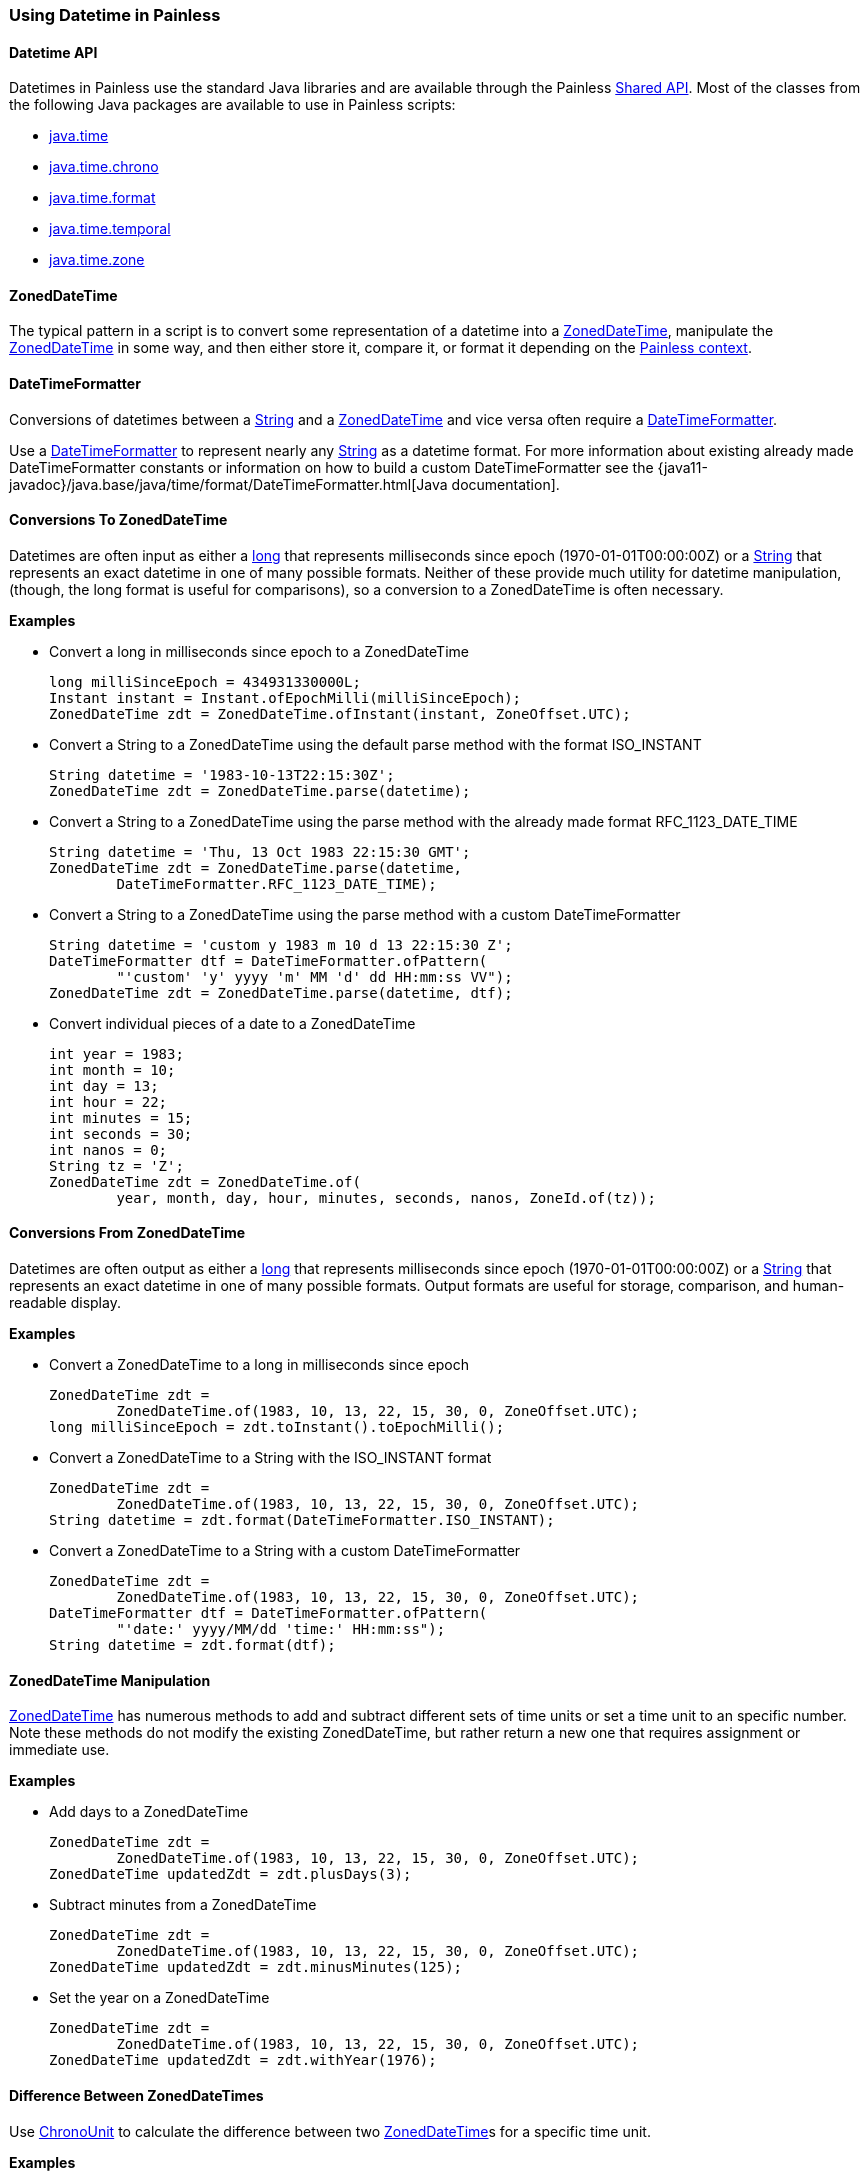 [[painless-datetime]]
=== Using Datetime in Painless

==== Datetime API

Datetimes in Painless use the standard Java libraries and are available through
the Painless <<painless-api-reference-shared, Shared API>>. Most of the classes
from the following Java packages are available to use in Painless scripts:

* <<painless-api-reference-shared-java-time, java.time>>
* <<painless-api-reference-shared-java-time-chrono, java.time.chrono>>
* <<painless-api-reference-shared-java-time-format, java.time.format>>
* <<painless-api-reference-shared-java-time-temporal, java.time.temporal>>
* <<painless-api-reference-shared-java-time-zone, java.time.zone>>

==== ZonedDateTime

The typical pattern in a script is to convert some representation of a datetime
into a <<painless-api-reference-shared-ZonedDateTime, ZonedDateTime>>,
manipulate the <<painless-api-reference-shared-ZonedDateTime, ZonedDateTime>>
in some way, and then either store it, compare it, or format it depending on
the <<painless-contexts, Painless context>>.

==== DateTimeFormatter

Conversions of datetimes between a <<string-type, String>> and a
<<painless-api-reference-shared-ZonedDateTime, ZonedDateTime>> and vice versa
often require a
<<painless-api-reference-shared-DateTimeFormatter, DateTimeFormatter>>.

Use a <<painless-api-reference-shared-DateTimeFormatter, DateTimeFormatter>> to
represent nearly any <<string-type, String>> as a datetime format. For more
information about existing already made DateTimeFormatter constants or
information on how to build a custom DateTimeFormatter see the
{java11-javadoc}/java.base/java/time/format/DateTimeFormatter.html[Java documentation].

==== Conversions To ZonedDateTime

Datetimes are often input as either a <<primitive-types, long>> that represents
milliseconds since epoch (1970-01-01T00:00:00Z) or a <<string-type, String>>
that represents an exact datetime in one of many possible formats. Neither of
these provide much utility for datetime manipulation, (though, the long format
is useful for comparisons), so a conversion to a ZonedDateTime is often
necessary.

*Examples*

* Convert a long in milliseconds since epoch to a ZonedDateTime
+
[source,Painless]
----
long milliSinceEpoch = 434931330000L;
Instant instant = Instant.ofEpochMilli(milliSinceEpoch);
ZonedDateTime zdt = ZonedDateTime.ofInstant(instant, ZoneOffset.UTC);
----
+
* Convert a String to a ZonedDateTime using the default parse method with the
format ISO_INSTANT
+
[source,Painless]
----
String datetime = '1983-10-13T22:15:30Z';
ZonedDateTime zdt = ZonedDateTime.parse(datetime);
----
+
* Convert a String to a ZonedDateTime using the parse method with the already
made format RFC_1123_DATE_TIME
+
[source,Painless]
----
String datetime = 'Thu, 13 Oct 1983 22:15:30 GMT';
ZonedDateTime zdt = ZonedDateTime.parse(datetime,
        DateTimeFormatter.RFC_1123_DATE_TIME);
----
+
* Convert a String to a ZonedDateTime using the parse method with a custom
DateTimeFormatter
+
[source,Painless]
----
String datetime = 'custom y 1983 m 10 d 13 22:15:30 Z';
DateTimeFormatter dtf = DateTimeFormatter.ofPattern(
        "'custom' 'y' yyyy 'm' MM 'd' dd HH:mm:ss VV");
ZonedDateTime zdt = ZonedDateTime.parse(datetime, dtf);
----
+
* Convert individual pieces of a date to a ZonedDateTime
+
[source,Painless]
----
int year = 1983;
int month = 10;
int day = 13;
int hour = 22;
int minutes = 15;
int seconds = 30;
int nanos = 0;
String tz = 'Z';
ZonedDateTime zdt = ZonedDateTime.of(
        year, month, day, hour, minutes, seconds, nanos, ZoneId.of(tz));
----

==== Conversions From ZonedDateTime

Datetimes are often output as either a <<primitive-types, long>> that
represents milliseconds since epoch (1970-01-01T00:00:00Z) or a
<<string-type, String>> that represents an exact datetime in one of many
possible formats. Output formats are useful for storage, comparison, and
human-readable display.

*Examples*

* Convert a ZonedDateTime to a long in milliseconds since epoch
+
[source,Painless]
----
ZonedDateTime zdt =
        ZonedDateTime.of(1983, 10, 13, 22, 15, 30, 0, ZoneOffset.UTC);
long milliSinceEpoch = zdt.toInstant().toEpochMilli();
----
+
* Convert a ZonedDateTime to a String with the ISO_INSTANT format
+
[source,Painless]
----
ZonedDateTime zdt =
        ZonedDateTime.of(1983, 10, 13, 22, 15, 30, 0, ZoneOffset.UTC);
String datetime = zdt.format(DateTimeFormatter.ISO_INSTANT);
----
+
* Convert a ZonedDateTime to a String with a custom DateTimeFormatter
+
[source,Painless]
----
ZonedDateTime zdt =
        ZonedDateTime.of(1983, 10, 13, 22, 15, 30, 0, ZoneOffset.UTC);
DateTimeFormatter dtf = DateTimeFormatter.ofPattern(
        "'date:' yyyy/MM/dd 'time:' HH:mm:ss");
String datetime = zdt.format(dtf);
----

==== ZonedDateTime Manipulation

<<painless-api-reference-shared-ZonedDateTime, ZonedDateTime>> has numerous
methods to add and subtract different sets of time units or set a time unit to
an specific number. Note these methods do not modify the existing
ZonedDateTime, but rather return a new one that requires assignment or
immediate use.

*Examples*

* Add days to a ZonedDateTime
+
[source,Painless]
----
ZonedDateTime zdt =
        ZonedDateTime.of(1983, 10, 13, 22, 15, 30, 0, ZoneOffset.UTC);
ZonedDateTime updatedZdt = zdt.plusDays(3);
----
+
* Subtract minutes from a ZonedDateTime
+
[source,Painless]
----
ZonedDateTime zdt =
        ZonedDateTime.of(1983, 10, 13, 22, 15, 30, 0, ZoneOffset.UTC);
ZonedDateTime updatedZdt = zdt.minusMinutes(125);
----
+
* Set the year on a ZonedDateTime
+
[source,Painless]
----
ZonedDateTime zdt =
        ZonedDateTime.of(1983, 10, 13, 22, 15, 30, 0, ZoneOffset.UTC);
ZonedDateTime updatedZdt = zdt.withYear(1976);
----

==== Difference Between ZonedDateTimes

Use <<painless-api-reference-shared-ChronoUnit, ChronoUnit>> to calculate the
difference between two
<<painless-api-reference-shared-ZonedDateTime, ZonedDateTime>>s for a specific
time unit.

*Examples*

* Find the difference in milliseconds between two ZonedDateTimes
+
[source,Painless]
----
ZonedDateTime zdt1 =
        ZonedDateTime.of(1983, 10, 13, 22, 15, 30, 11000000, ZoneOffset.UTC);
ZonedDateTime zdt2 =
        ZonedDateTime.of(1983, 10, 13, 22, 15, 35, 0, ZoneOffset.UTC);
long differenceInMillis = ChronoUnit.MILLIS.between(zdt1, zdt2);
----
+
* Find the difference in days between two ZonedDateTimes
+
[source,Painless]
----
ZonedDateTime zdt1 =
        ZonedDateTime.of(1983, 10, 13, 22, 15, 30, 11000000, ZoneOffset.UTC);
ZonedDateTime zdt2 =
        ZonedDateTime.of(1983, 10, 17, 22, 15, 35, 0, ZoneOffset.UTC);
long differenceInDays = ChronoUnit.DAYS.between(zdt1, zdt2);
----
